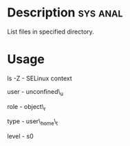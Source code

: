 



* Description							   :sys:anal:
List files in specified directory.


* Usage
ls -Z - SELinux context

user - unconfined\_u

role - object\_r

type - user\_home\_t

level - s0
